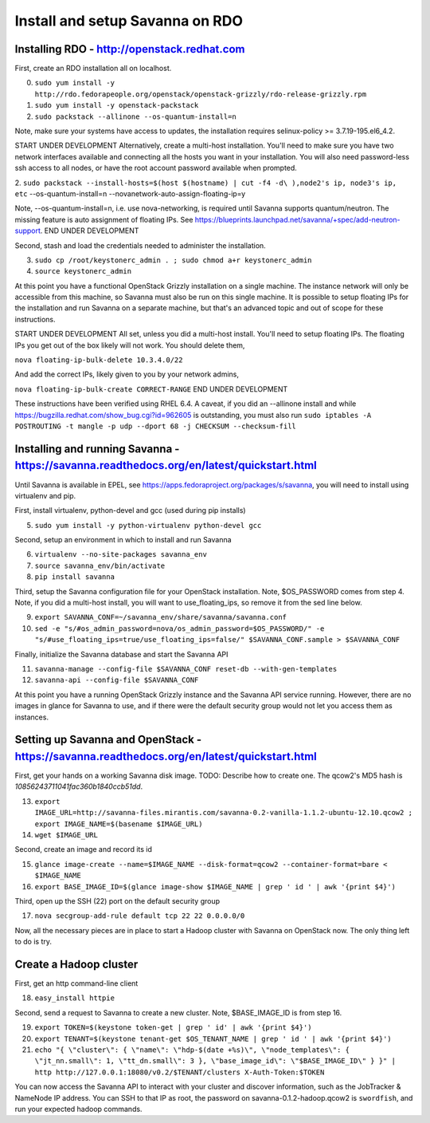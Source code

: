 Install and setup Savanna on RDO
================================

Installing RDO - http://openstack.redhat.com
~~~~~~~~~~~~~~~~~~~~~~~~~~~~~~~~~~~~~~~~~~~~

First, create an RDO installation all on localhost.

0. ``sudo yum install -y http://rdo.fedorapeople.org/openstack/openstack-grizzly/rdo-release-grizzly.rpm``
1. ``sudo yum install -y openstack-packstack``
2. ``sudo packstack --allinone --os-quantum-install=n``

Note, make sure your systems have access to updates, the installation
requires selinux-policy >= 3.7.19-195.el6_4.2.

START UNDER DEVELOPMENT
Alternatively, create a multi-host installation. You'll need to make sure you
have two network interfaces available and connecting all the hosts you
want in your installation. You will also need password-less ssh access
to all nodes, or have the root account password available when prompted.

2. ``sudo packstack --install-hosts=$(host $(hostname) | cut -f4 -d\
),node2's ip, node3's ip, etc`` --os-quantum-install=n --novanetwork-auto-assign-floating-ip=y

Note, --os-quantum-install=n, i.e. use nova-networking, is required
until Savanna supports quantum/neutron. The missing feature is
auto assignment of floating IPs. See https://blueprints.launchpad.net/savanna/+spec/add-neutron-support.
END UNDER DEVELOPMENT

Second, stash and load the credentials needed to administer the
installation.

3. ``sudo cp /root/keystonerc_admin . ; sudo chmod a+r keystonerc_admin``
4. ``source keystonerc_admin``

At this point you have a functional OpenStack Grizzly installation on
a single machine. The instance network will only be accessible from
this machine, so Savanna must also be run on this single machine. It
is possible to setup floating IPs for the installation and run Savanna
on a separate machine, but that's an advanced topic and out of scope
for these instructions.

START UNDER DEVELOPMENT
All set, unless you did a multi-host install. You'll need to setup
floating IPs. The floating IPs you get out of the box likely will not
work. You should delete them,

``nova floating-ip-bulk-delete 10.3.4.0/22``

And add the correct IPs, likely given to you by your network admins,

``nova floating-ip-bulk-create CORRECT-RANGE``
END UNDER DEVELOPMENT

These instructions have been verified using RHEL 6.4. A caveat, if you did an
--allinone install and while
https://bugzilla.redhat.com/show_bug.cgi?id=962605 is outstanding, you
must also run ``sudo iptables -A POSTROUTING -t mangle -p udp
--dport 68 -j CHECKSUM --checksum-fill``

Installing and running Savanna - https://savanna.readthedocs.org/en/latest/quickstart.html
~~~~~~~~~~~~~~~~~~~~~~~~~~~~~~~~~~~~~~~~~~~~~~~~~~~~~~~~~~~~~~~~~~~~~~~~~~~~~~~~~~~~~~~~~~

Until Savanna is available in EPEL, see
https://apps.fedoraproject.org/packages/s/savanna, you will need to
install using virtualenv and pip.

First, install virtualenv, python-devel and gcc (used during pip installs)

5. ``sudo yum install -y python-virtualenv python-devel gcc``

Second, setup an environment in which to install and run Savanna

6. ``virtualenv --no-site-packages savanna_env``
7. ``source savanna_env/bin/activate``
8. ``pip install savanna``

Third, setup the Savanna configuration file for your OpenStack
installation. Note, $OS_PASSWORD comes from step 4. Note, if you did a
multi-host install, you will want to use_floating_ips, so remove it
from the sed line below.

9. ``export SAVANNA_CONF=~/savanna_env/share/savanna/savanna.conf``
10. ``sed -e "s/#os_admin_password=nova/os_admin_password=$OS_PASSWORD/" -e "s/#use_floating_ips=true/use_floating_ips=false/" $SAVANNA_CONF.sample > $SAVANNA_CONF``

Finally, initialize the Savanna database and start the Savanna API

11. ``savanna-manage --config-file $SAVANNA_CONF reset-db --with-gen-templates``
12. ``savanna-api --config-file $SAVANNA_CONF``

At this point you have a running OpenStack Grizzly instance and the
Savanna API service running. However, there are no images in glance
for Savanna to use, and if there were the default security group would
not let you access them as instances.

Setting up Savanna and OpenStack - https://savanna.readthedocs.org/en/latest/quickstart.html
~~~~~~~~~~~~~~~~~~~~~~~~~~~~~~~~~~~~~~~~~~~~~~~~~~~~~~~~~~~~~~~~~~~~~~~~~~~~~~~~~~~~~~~~~~~~

First, get your hands on a working Savanna disk image. TODO: Describe
how to create one. The qcow2's MD5 hash is *10856243711041fac360b1840ccb51dd*.

13. ``export IMAGE_URL=http://savanna-files.mirantis.com/savanna-0.2-vanilla-1.1.2-ubuntu-12.10.qcow2 ; export IMAGE_NAME=$(basename $IMAGE_URL)``
14. ``wget $IMAGE_URL``

Second, create an image and record its id

15. ``glance image-create --name=$IMAGE_NAME --disk-format=qcow2 --container-format=bare < $IMAGE_NAME``
16. ``export BASE_IMAGE_ID=$(glance image-show $IMAGE_NAME | grep ' id ' | awk '{print $4}')``

Third, open up the SSH (22) port on the default security group

17. ``nova secgroup-add-rule default tcp 22 22 0.0.0.0/0``

Now, all the necessary pieces are in place to start a Hadoop cluster with
Savanna on OpenStack now. The only thing left to do is try.

Create a Hadoop cluster
~~~~~~~~~~~~~~~~~~~~~~~

First, get an http command-line client

18. ``easy_install httpie``

Second, send a request to Savanna to create a new cluster. Note,
$BASE_IMAGE_ID is from step 16.

19. ``export TOKEN=$(keystone token-get | grep ' id' | awk '{print $4}')``
20. ``export TENANT=$(keystone tenant-get $OS_TENANT_NAME | grep ' id ' | awk '{print $4}')``
21. ``echo "{ \"cluster\": { \"name\": \"hdp-$(date +%s)\", \"node_templates\": { \"jt_nn.small\": 1, \"tt_dn.small\": 3 }, \"base_image_id\": \"$BASE_IMAGE_ID\" } }" | http http://127.0.0.1:18080/v0.2/$TENANT/clusters X-Auth-Token:$TOKEN``

You can now access the Savanna API to interact with your cluster and
discover information, such as the JobTracker & NameNode IP
address. You can SSH to that IP as root, the password on
savanna-0.1.2-hadoop.qcow2 is ``swordfish``, and run your expected hadoop
commands.
